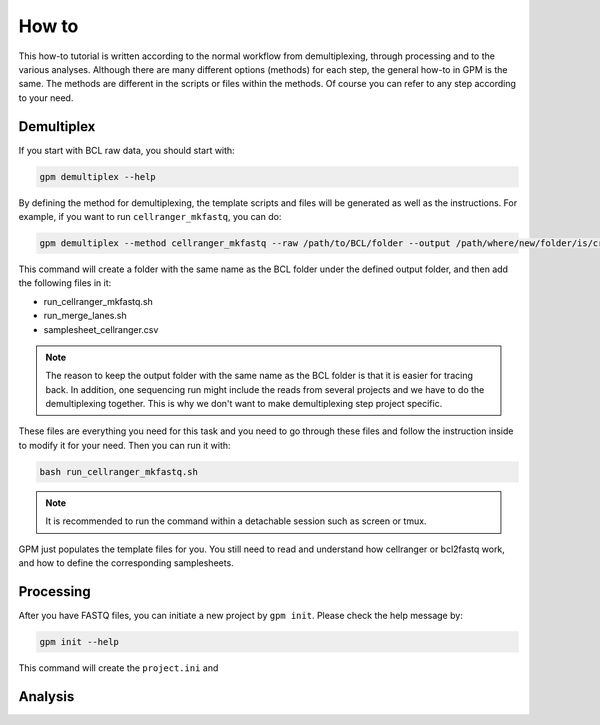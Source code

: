 How to
=======

This how-to tutorial is written according to the normal workflow from demultiplexing, through processing and to the various analyses. Although there are many different options (methods) for each step, the general how-to in GPM is the same. The methods are different in the scripts or files within the methods. Of course you can refer to any step according to your need.


Demultiplex
-----------

If you start with BCL raw data, you should start with:

.. code-block:: shell

   gpm demultiplex --help

By defining the method for demultiplexing, the template scripts and files will be generated as well as the instructions. For example, if you want to run ``cellranger_mkfastq``, you can do:

.. code-block:: shell

   gpm demultiplex --method cellranger_mkfastq --raw /path/to/BCL/folder --output /path/where/new/folder/is/created

This command will create a folder with the same name as the BCL folder under the defined output folder, and then add the following files in it:

- run_cellranger_mkfastq.sh
- run_merge_lanes.sh
- samplesheet_cellranger.csv

.. note::  The reason to keep the output folder with the same name as the BCL folder is that it is easier for tracing back. In addition, one sequencing run might include the reads from several projects and we have to do the demultiplexing together. This is why we don't want to make demultiplexing step project specific.

These files are everything you need for this task and you need to go through these files and follow the instruction inside to modify it for your need. Then you can run it with:

.. code-block:: shell

   bash run_cellranger_mkfastq.sh

.. note::  It is recommended to run the command within a detachable session such as screen or tmux.

GPM just populates the template files for you. You still need to read and understand how cellranger or bcl2fastq work, and how to define the corresponding samplesheets.

Processing
----------

After you have FASTQ files, you can initiate a new project by ``gpm init``. Please check the help message by:

.. code-block:: shell

   gpm init --help

This command will create the ``project.ini`` and 


Analysis
----------